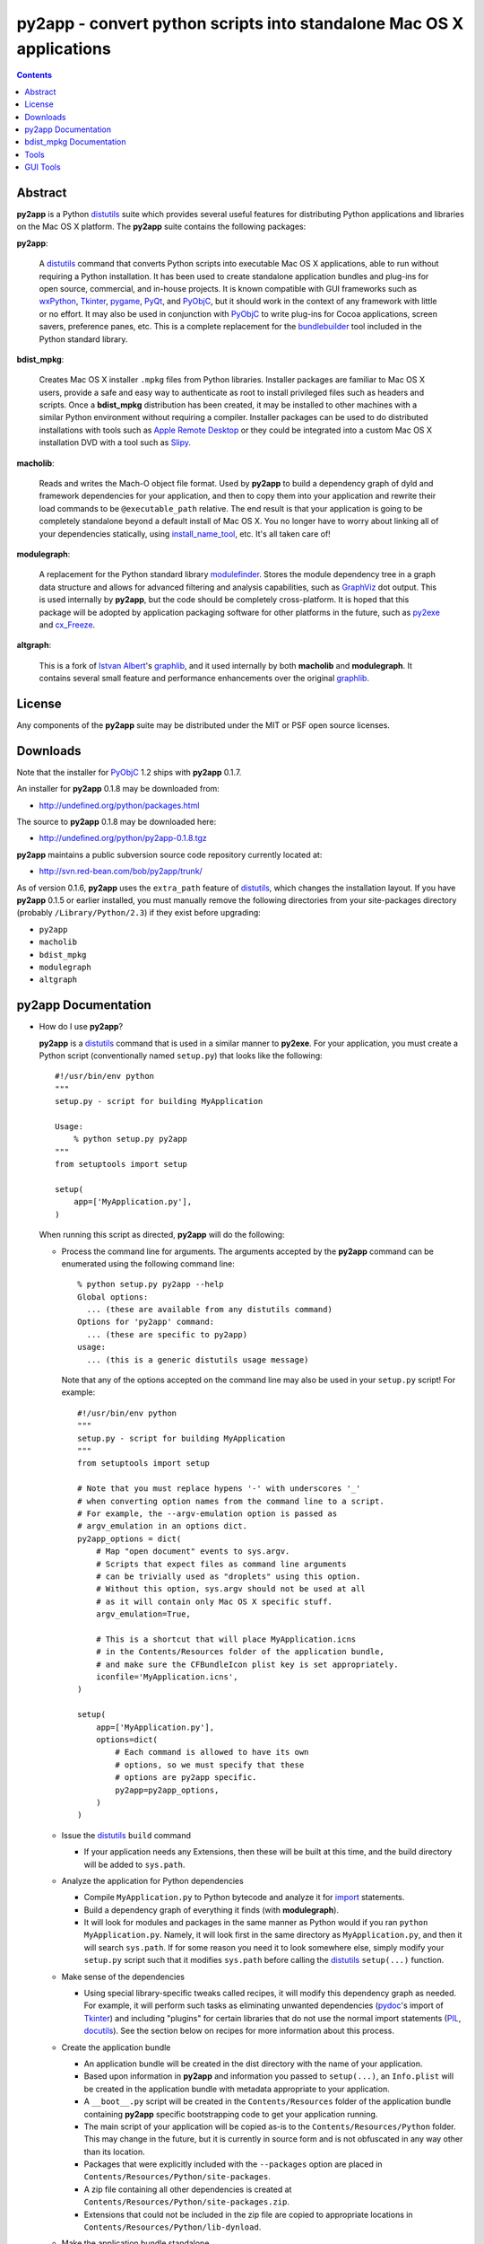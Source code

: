 py2app - convert python scripts into standalone Mac OS X applications
=====================================================================

.. contents::

Abstract
--------

**py2app** is a Python `distutils`_ suite which provides several
useful features for distributing Python applications and libraries
on the Mac OS X platform.  The **py2app** suite contains the following
packages:

**py2app**:

    A `distutils`_ command that converts Python scripts into
    executable Mac OS X applications, able to run without requiring
    a Python installation.  It has been used to create standalone
    application bundles and plug-ins for open source, commercial,
    and in-house projects.  It is known compatible with GUI
    frameworks such as `wxPython`_, `Tkinter`_, `pygame`_, `PyQt`_, and
    `PyObjC`_, but it should work in the context of any framework with
    little or no effort.  It may also be used in conjunction with
    `PyObjC`_ to write plug-ins for Cocoa applications, screen
    savers, preference panes, etc.  This is a complete replacement
    for the `bundlebuilder`_ tool included in the Python standard library.

**bdist_mpkg**:

    Creates Mac OS X installer ``.mpkg`` files from Python libraries.
    Installer packages are familiar to Mac OS X users, provide a
    safe and easy way to authenticate as root to install privileged
    files such as headers and scripts.  Once a **bdist_mpkg**
    distribution has been created, it may be installed to other
    machines with a similar Python environment without requiring a
    compiler.  Installer packages can be used to do distributed
    installations with tools such as `Apple Remote Desktop`_ or they
    could be integrated into a custom Mac OS X installation DVD
    with a tool such as `Slipy`_.

**macholib**:

    Reads and writes the Mach-O object file format.  Used by **py2app**
    to build a dependency graph of dyld and framework dependencies for your
    application, and then to copy them into your application and rewrite
    their load commands to be ``@executable_path`` relative.  The end
    result is that your application is going to be completely standalone
    beyond a default install of Mac OS X.   You no longer have to worry
    about linking all of your dependencies statically, using
    `install_name_tool`_, etc.  It's all taken care of!

**modulegraph**:

    A replacement for the Python standard library `modulefinder`_.  Stores
    the module dependency tree in a graph data structure and allows for
    advanced filtering and analysis capabilities, such as `GraphViz`_ dot
    output.  This is used internally by **py2app**, but the code should
    be completely cross-platform.  It is hoped that this package will be
    adopted by application packaging software for other platforms in the
    future, such as `py2exe`_ and `cx_Freeze`_.

**altgraph**:

    This is a fork of `Istvan Albert`_'s `graphlib`_, and it used internally
    by both **macholib** and **modulegraph**.  It contains several small
    feature and performance enhancements over the original `graphlib`_.
    
License
-------

Any components of the **py2app** suite may be distributed under the MIT
or PSF open source licenses.

Downloads
---------

Note that the installer for `PyObjC`_ 1.2 ships with **py2app** 0.1.7. 

An installer for **py2app** 0.1.8 may be downloaded from:

- http://undefined.org/python/packages.html

The source to **py2app** 0.1.8 may be downloaded here:

- http://undefined.org/python/py2app-0.1.8.tgz

**py2app** maintains a public subversion source code repository currently
located at:

- http://svn.red-bean.com/bob/py2app/trunk/


As of version 0.1.6, **py2app** uses the ``extra_path`` feature of 
`distutils`_, which changes the installation layout.  
If you have **py2app** 0.1.5 or earlier installed, you must manually
remove the following directories from your site-packages directory
(probably ``/Library/Python/2.3``) if they exist before upgrading:

- ``py2app``
- ``macholib``
- ``bdist_mpkg``
- ``modulegraph``
- ``altgraph``

py2app Documentation
--------------------

- How do I use **py2app**?

  **py2app** is a `distutils`_ command that is used in a similar manner to
  **py2exe**.  For your application, you must create a Python script
  (conventionally named ``setup.py``) that looks like the following::

    #!/usr/bin/env python
    """
    setup.py - script for building MyApplication

    Usage:
        % python setup.py py2app
    """
    from setuptools import setup

    setup(
        app=['MyApplication.py'],
    )

  When running this script as directed, **py2app** will do the following:

  - Process the command line for arguments.  The arguments accepted by the 
    **py2app** command can be enumerated using the following command line::

      % python setup.py py2app --help
      Global options:
        ... (these are available from any distutils command)
      Options for 'py2app' command:
        ... (these are specific to py2app)
      usage: 
        ... (this is a generic distutils usage message)

    Note that any of the options accepted on the command line may also be used
    in your ``setup.py`` script!  For example::

      #!/usr/bin/env python
      """
      setup.py - script for building MyApplication
      """
      from setuptools import setup

      # Note that you must replace hypens '-' with underscores '_'
      # when converting option names from the command line to a script.
      # For example, the --argv-emulation option is passed as 
      # argv_emulation in an options dict.
      py2app_options = dict(
          # Map "open document" events to sys.argv.
          # Scripts that expect files as command line arguments
          # can be trivially used as "droplets" using this option.
          # Without this option, sys.argv should not be used at all
          # as it will contain only Mac OS X specific stuff.
          argv_emulation=True,

          # This is a shortcut that will place MyApplication.icns
          # in the Contents/Resources folder of the application bundle,
          # and make sure the CFBundleIcon plist key is set appropriately.
          iconfile='MyApplication.icns',
      )

      setup(
          app=['MyApplication.py'],
          options=dict(
              # Each command is allowed to have its own
              # options, so we must specify that these
              # options are py2app specific.
              py2app=py2app_options,
          )
      )

  - Issue the `distutils`_ ``build`` command

    - If your application needs any Extensions, then these will be
      built at this time, and the build directory will be added to ``sys.path``.

  - Analyze the application for Python dependencies
    
    - Compile ``MyApplication.py`` to Python bytecode and analyze it for 
      `import`_ statements.
    - Build a dependency graph of everything it finds (with **modulegraph**).
    - It will look for modules and packages in the same manner as Python would
      if you ran ``python MyApplication.py``.  Namely, it will look first in the
      same directory as ``MyApplication.py``, and then it will search ``sys.path``.
      If for some reason you need it to look somewhere else, simply modify your
      ``setup.py`` script such that it modifies ``sys.path`` before calling the
      `distutils`_ ``setup(...)`` function.

  - Make sense of the dependencies

    - Using special library-specific tweaks called recipes, it will modify
      this dependency graph as needed.  For example, it will perform such tasks
      as eliminating unwanted dependencies (`pydoc`_'s import of `Tkinter`_) and
      including "plugins" for certain libraries that do not use the normal import
      statements (`PIL`_, `docutils`_).  See the section below on recipes for
      more information about this process.

  - Create the application bundle

    - An application bundle will be created in the dist directory with the name
      of your application.
    - Based upon information in **py2app** and information you passed to
      ``setup(...)``, an ``Info.plist`` will be created in the application bundle
      with metadata appropriate to your application.
    - A ``__boot__.py`` script will be created in the ``Contents/Resources`` folder
      of the application bundle containing **py2app** specific bootstrapping code
      to get your application running.
    - The main script of your application will be copied as-is to the
      ``Contents/Resources/Python`` folder.  This may change in the future,
      but it is currently in source form and is not obfuscated in any way
      other than its location.
    - Packages that were explicitly included with the ``--packages`` option are
      placed in ``Contents/Resources/Python/site-packages``.
    - A zip file containing all other dependencies is created at
      ``Contents/Resources/Python/site-packages.zip``.
    - Extensions that could not be included in the zip file are copied to
      appropriate locations in ``Contents/Resources/Python/lib-dynload``.

  - Make the application bundle standalone

    - Since a typical Python application may have C library dependencies, such as
      the Python interpreter itself, wxWidgets, etc. a second dependency resolution
      pass occurs on the application bundle.
    - Scan the application bundle for all Mach-O files (executables, shared libraries,
      plugins, extensions, etc.).
    - Read the load commands from every Mach-O file (using **macholib**) and build
      a dependency graph.
    - Copy in every dependent dylib (shared library) and framework that is not already
      in the application bundle.  Note that dylibs and frameworks in vendor locations
      (``/System`` and ``/usr`` - except for ``/usr/local``) are NOT included in your
      application bundle.  This can include the Python interpreter, if you are using
      a Python interpreter shipped with Mac OS X.  Thus your application may be
      "tightly bound" to a particular major version of Mac OS X if you are using
      the vendor Python.
    - Rewrite the Mach-O load commands such that the libraries know that
      they have moved inside of an application bundle (i.e. using
      ``@executable_path`` relative ids).
    - Strip every Mach-O file of extraneous information (debugging symbols, etc.) 
      to save space.  This may be disabled with ``--no-strip``.


- What recipes does **py2app** come with?

  `docutils`_:

    Locates and includes all plugins that ship with docutils (languages,
    parsers, readers, writers)

  `pydoc`_:

    Removes several dependencies that are only used when running the `pydoc`_
    web server or `Tkinter`_ GUI (Tkinter, tty, BaseHTTPServer, mimetools, select,
    threading, ic, getopt).

  `pygame`_:

    Includes the whole `pygame`_ package as-is, so that it will locate its data
    files correctly.  This recipe may be improved in the future if `pygame`_
    undergoes appropriate modifications.

  `PIL`_:

    Locates and includes all image plugins (Python modules that end with
    ``ImagePlugin.py``), removes unwanted dependencies on `Tkinter`_.

  `pyOpenGL`_:

    Includes the whole `pyOpenGL`_ package as-is, so that it can read its version
    file during __init__.py.  This recipe may be improved in the future if
    `PyOpenGL`_ undergoes appropriate modifications.

  **py2app**:

    Includes the whole **py2app** package as-is, so that it has copies of the
    executable and plugin templates.  This recipe may be improved in the future
    if **py2app** undergoes appropriate modifications.

  `sip`_:

    If ANY extension that uses `sip`_ is detected, include all extensions that use
    `sip`_.  This is necessary because `sip`_ generates C code to do its imports,
    and is thus not trackable by bytecode analysis.  The only package known to use
    `sip`_ is `PyQt`_, so what this means is that if you use any of `PyQt`_, then
    all of it will be included.

  Note that recipes are developed on an
  as-needed basis, and coverage of every single Python library is not possible.
  If you have trouble with a particular library, please let us know.

  The following packages are known to need recipes, but none currently exist:

  `PEAK`_:

    The workaround is to include `PEAK`_ using the ``packages`` option.
 
  Anything that uses `Pango`_ or `GTK+`_:

    These C libraries require data files and environment variables set up.
    A workaround exists, but one has not yet been written and tested.

  `wxPython`_ 2.4.x:

    A ``data_files`` option to include a resource file must be added to
    ``setup.py``::

        #!/usr/bin/env python
        """
        setup.py - workaround for wxPython 2.4.x

        Usage:
            % python setup.py py2app
        """
        from setuptools import setup
        setup(
            app=['test.py'],
            data_files=[('../Frameworks', [
                '/usr/local/lib/libwx_mac-2.4.0.rsrc',
                ]
            )],
        )
   

- The **py2app** development model

  Currently, the best description for the preferred development model when
  doing **py2app** based development lives in the `PyObjC tutorial`_.

- What is an alias bundle (the ``--alias`` option)?

  An alias bundle is intended to be used only during development.  Alias bundles
  Are *not* portable to other machines and are not standalone in any way.
  Alias bundles have the following features:

  - Creating them is extremely fast, as no dependency resolution, copying, etc. happens.
  - They use an alias to your main script, and symlinks to your data files. So, unless you need to change the ``setup.py``, you do not need to rebuild the alias bundle.
  - This means that you can simply edit the source, and restart the application!

  An alias bundle is similar to `BundleBuilder`_'s ``--link`` option, and is
  roughly equivalent to the idea of `Xcode`_'s `ZeroLink`_ feature.

- What does **py2app** install?

  ``/Library/Python/2.3`` (or your ``site-packages`` directory):

    A **py2app** folder containing the **py2app**, **macholib**,
    **altgraph**, and **bdist_mpkg** packages.  A **py2app.pth** file
    is also created, so that this **py2app** folder is automatically
    added to your ``sys.path``.  This corresponds to the ``src`` folder
    in the **py2app** sources.

  ``/usr/local/bin``:

    Several command line tools that make the **py2app** suite easier to use,
    see the `Tools`_ section.  This corresponds to the ``scripts`` folder
    in the **py2app** sources.

  ``/Developer/Python/py2app/Examples``:

    Several examples of **py2app** ``setup.py`` scripts of varying complexity.
    This corresponds to the ``examples`` folder in the **py2app** sources.

  ``/Developer/Applications/Python Tools/py2app``:

    Several GUI tools and droplets that make the **py2app** suite easier to
    use, see the `GUI Tools`_ section.  This corresponds to the ``tools``
    folder in the **py2app** sources.

- How does **py2app** differ from `py2exe`_ or `cx_Freeze`_?

  - **py2app** has a richer system for managing Python module dependencies,
    **modulegraph**, where `py2exe`_ and `cx_Freeze`_ use some cruft on top
    of the standard library `modulefinder`_.
  
  - **py2app** works on Mac OS X, the others don't (and vice versa for their
    respective operating systems).

  - (XXX: describe syntax differences here)

- What are the similarities between **py2app**, `py2exe`_, and `cx_Freeze`_?
  
  XXX

- What is the canonical way for my application to detect if it is being
  run in a bundled application environment?

  Currently this information is in the `pythonmac.org FAQ`_.

- When should I subclass the **py2app** command?

  There are no known cases where this has been necessary, so you probably
  don't!

- Known issues with **py2app**

  Current issues with **py2app** are reflected in the `TODO`_ document
  in the source tree.  The linked document reflects the current development
  version.  Also see the errata in the section about recipes above.

bdist_mpkg Documentation
------------------------

- How do I use **bdist_mpkg**?

  **bdist_mpkg** is intended to package existing Python software that
  already has a `distutils`_ ``setup.py`` script.

  The easiest way to use the features of **bdist_mpkg** is simply to
  use the **bdist_mpkg** tool, as documented in the `Tools`_ section below.

  Otherwise, in order to enable the **bdist_mpkg** command in a 
  given ``setup.py`` script, simply add an ``import bdist_mpkg`` statement 
  near the top of the ``setup.py`` script.

- What options does **bdist_mpkg** accept?

  To see the list of options that **bdist_mpkg** accepts, simply run it with
  the ``--help`` option (this must be done in a directory containing a
  `distutils`_ ``setup.py`` script)::

    % bdist_mpkg --help
    Global options:
      ... (these are available from any distutils command)
    Options for 'bdist_mpkg' command:
      ... (these are specific to bdist_mpkg)
    usage: 
      ... (this is a generic distutils usage message)

- When should I subclass the **bdist_mpkg** command?

  Subclassing **bdist_mpkg** is currently necessary in order to add
  additional features to the installation package, such as
  documentation, examples, tools, etc.

  Currently, the documentation
  for doing this is the source, and the examples are the source to
  the **py2app** and `PyObjC`_ ``setup.py`` scripts.

  The API for
  **bdist_mpkg** is not guaranteed to be stable, so avoid subclassing
  at this time unless you plan to communicate with the author
  about your requirements and are willing to make changes to accommodate
  changes in the API as **bdist_mpkg** improves.

Tools
-----

By default, the following tools are installed to ``/usr/local/bin``:

**bdist_mpkg**:

    A convenient way to run the **bdist_mpkg** `distutils`_ command.
    Equivalent to editing the ``setup.py`` in the current
    directory to import **bdist_mpkg** and running the following
    command::

        % python setup.py bdist_mpkg --open

    If any options are given, then they are given in place of ``--open``.
    
**macho_find**:

    A tool for finding Mach-O object files using **macholib**.
    The arguments may be files or directories.  The output of this tool is
    identical to that of the BSD `find`_ command.

**macho_standalone**:

    A tool that makes a valiant attempt to make the given application
    bundle standalone using **macholib** using machinery similar, but not
    identical to, what happens when using **py2app**.  This tool modifies
    the given application bundle in-place, so you may want to make a backup
    before performing this operation.  This tool works for ANY Mach-O
    executable bundle, and contains no Python-specific functionality.

**py2applet**:

    A convenient way to run the **py2app** `distutils`_ command without
    creating a ``setup.py``.  The first python script passed as an
    argument will be the main script, any additional files or directories
    will be considered as data files.  If a file with the ``.icns``
    extension is passed, it will be used as the application's icon.  If
    a file named ``Info.plist`` is given, it will be used as the template
    for the application's ``Info.plist``.  The application will be built
    with the ``--argv-emulation`` on.  It is not possible to pass options
    to py2applet.  If you need anything more, you should create a
    ``setup.py`` and use the **py2app** command in the normal fashion.

GUI Tools
---------

By default, the following GUI tools are installed to
``/Developer/Applications/Python Tools/py2app``:

**PackageInstaller**:

    A droplet version of the **bdist_mpkg** tool, it does
    not have any interactivity, so it is not possible to use this tool
    to pass options other than the default.  Errors and informational
    messages will go to the Console.

**py2applet**:

    A droplet version of the **py2applet** tool.  It works in
    exactly the same way and provides no interactivity.  Note that
    since you have no guarantee of the order of files in the pasteboard,
    you should drag only one at a time to this script.  Errors and
    informational messages will go to the console.

----------

Copyright (c) 2004, 2005 Bob Ippolito <bob at redivi.com>.

.. _`pythonmac.org FAQ`: http://pythonmac.org/wiki/FAQ
.. _`TODO`: http://svn.red-bean.com/bob/py2app/trunk/TODO.txt
.. _`ZeroLink`: http://developer.apple.com/documentation/DeveloperTools/Conceptual/Build_System/Using_ZeroLink/Using_ZeroLink.html
.. _`Xcode`: http://developer.apple.com/tools/xcode/
.. _`PyObjC tutorial`: http://pyobjc.sourceforge.net/doc/tutorial.php
.. _`GTK+`: http://www.gtk.org/
.. _`Pango`: http://www.pango.org/
.. _`PEAK`: http://peak.telecommunity.com/
.. _`docutils`: http://docutils.sourceforge.net/
.. _`PIL`: http://www.pythonware.com/products/pil/
.. _`pydoc`: http://docs.python.org/lib/module-pydoc.html
.. _`sip`: http://www.riverbankcomputing.co.uk/sip/index.php
.. _`pyOpenGL`: http://pyopengl.sourceforge.net/
.. _`import`: http://docs.python.org/ref/import.html
.. _`distutils`: http://docs.python.org/lib/module-distutils.html
.. _`wxPython`: http://www.wxpython.org/
.. _`Tkinter`: http://www.python.org/moin/TkInter
.. _`pygame`: http://www.pygame.org/
.. _`PyQt`: http://www.riverbankcomputing.co.uk/pyqt/index.php
.. _`PyObjC`: http://pyobjc.sourceforge.net/
.. _`bundlebuilder`: http://www.python.org/moin/BundleBuilder
.. _`Apple Remote Desktop`: http://www.apple.com/remotedesktop/
.. _`Slipy`: http://www.versiontracker.com/dyn/moreinfo/macosx/24178
.. _`py2exe`: http://starship.python.net/crew/theller/py2exe/
.. _`cx_Freeze`: http://starship.python.net/crew/atuining/cx_Freeze/
.. _`graphlib`: http://www.personal.psu.edu/staff/i/u/iua1/python/graphlib/html/public/graphlib-module.html
.. _`Istvan Albert`: http://www.personal.psu.edu/staff/i/u/iua1/
.. _`find`: x-man-page://1/find
.. _`install_name_tool`: x-man-page://1/install_name_tool
.. _`modulefinder`: http://pydoc.org/2.3/modulefinder.html
.. _`GraphViz`: http://www.research.att.com/sw/tools/graphviz/
